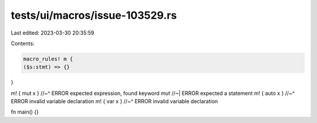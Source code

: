 tests/ui/macros/issue-103529.rs
===============================

Last edited: 2023-03-30 20:35:59

Contents:

.. code-block:: rs

    macro_rules! m {
    ($s:stmt) => {}
}

m! { mut x }
//~^ ERROR expected expression, found keyword `mut`
//~| ERROR expected a statement
m! { auto x }
//~^ ERROR invalid variable declaration
m! { var x }
//~^ ERROR invalid variable declaration

fn main() {}


